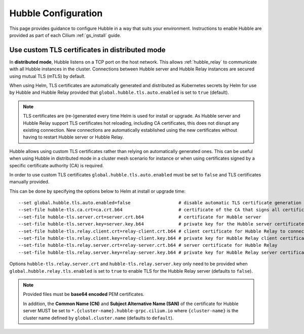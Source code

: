 .. only:: not (epub or latex or html)

    WARNING: You are looking at unreleased Cilium documentation.
    Please use the official rendered version released here:
    https://docs.cilium.io

.. _hubble_configure:

********************
Hubble Configuration
********************

This page provides guidance to configure Hubble in a way that suits your
environment. Instructions to enable Hubble are provided as part of each
Cilium :ref:`gs_install` guide.

.. _hubble_configure_tls_certs:

Use custom TLS certificates in distributed mode
-----------------------------------------------

In **distributed mode**, Hubble listens on a TCP port on the host network. This
allows :ref:`hubble_relay` to communicate with all Hubble instances in the
cluster. Connections between Hubble server and Hubble Relay instances are
secured using mutual TLS (mTLS) by default.

When using Helm, TLS certificates are automatically generated and distributed
as Kubernetes secrets by Helm for use by Hubble and Hubble Relay provided that
``global.hubble.tls.auto.enabled`` is set to ``true`` (default).

.. note::

   TLS certificates are (re-)generated every time Helm is used for install or
   upgrade. As Hubble server and Hubble Relay support TLS certificates hot
   reloading, including CA certificates, this does not disrupt any existing
   connection. New connections are automatically established using the new
   certificates without having to restart Hubble server or Hubble Relay.

Hubble allows using custom TLS certificates rather than relying on
automatically generated ones. This can be useful when using Hubble in
distributed mode in a cluster mesh scenario for instance or when using
certificates signed by a specific certificate authority (CA) is required.

In order to use custom TLS certificates ``global.hubble.tls.auto.enabled`` must
be set to ``false`` and TLS certificates manually provided.

This can be done by specifying the options below to Helm at install or upgrade time:

.. parsed-literal::
    --set global.hubble.tls.auto.enabled=false                  # disable automatic TLS certificate generation
    --set-file hubble-tls.ca.crt=ca.crt.b64                     # certificate of the CA that signs all certificates
    --set-file hubble-tls.server.crt=server.crt.b64             # certificate for Hubble server
    --set-file hubble-tls.server.key=server.key.b64             # private key for the Hubble server certificate
    --set-file hubble-tls.relay.client.crt=relay-client.crt.b64 # client certificate for Hubble Relay to connect to Hubble instances
    --set-file hubble-tls.relay.client.key=relay-client.key.b64 # private key for Hubble Relay client certificate
    --set-file hubble-tls.relay.server.crt=relay-server.crt.b64 # server certificate for Hubble Relay
    --set-file hubble-tls.relay.server.key=relay-server.key.b64 # private key for Hubble Relay server certificate

Options ``hubble-tls.relay.server.crt`` and ``hubble-tls.relay.server.key``
only need to be provided when ``global.hubble.relay.tls.enabled`` is set to
``true`` to enable TLS for the Hubble Relay server (defaults to ``false``).

.. note::

   Provided files must be **base64 encoded** PEM certificates.

   In addition, the **Common Name (CN)** and **Subject Alternative Name (SAN)**
   of the certificate for Hubble server MUST be set to
   ``*.{cluster-name}.hubble-grpc.cilium.io`` where ``{cluster-name}`` is the
   cluster name defined by ``global.cluster.name`` (defaults to ``default``).
